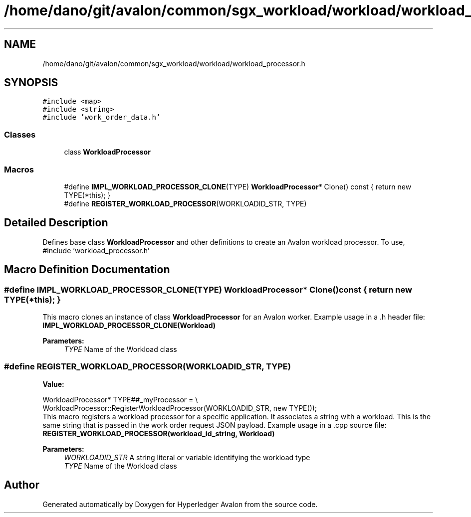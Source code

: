 .TH "/home/dano/git/avalon/common/sgx_workload/workload/workload_processor.h" 3 "Wed May 6 2020" "Version 0.5.0.dev1" "Hyperledger Avalon" \" -*- nroff -*-
.ad l
.nh
.SH NAME
/home/dano/git/avalon/common/sgx_workload/workload/workload_processor.h
.SH SYNOPSIS
.br
.PP
\fC#include <map>\fP
.br
\fC#include <string>\fP
.br
\fC#include 'work_order_data\&.h'\fP
.br

.SS "Classes"

.in +1c
.ti -1c
.RI "class \fBWorkloadProcessor\fP"
.br
.in -1c
.SS "Macros"

.in +1c
.ti -1c
.RI "#define \fBIMPL_WORKLOAD_PROCESSOR_CLONE\fP(TYPE)   \fBWorkloadProcessor\fP* Clone() const { return new TYPE(*this); }"
.br
.ti -1c
.RI "#define \fBREGISTER_WORKLOAD_PROCESSOR\fP(WORKLOADID_STR,  TYPE)"
.br
.in -1c
.SH "Detailed Description"
.PP 
Defines base class \fBWorkloadProcessor\fP and other definitions to create an Avalon workload processor\&. To use, #include 'workload_processor\&.h' 
.SH "Macro Definition Documentation"
.PP 
.SS "#define IMPL_WORKLOAD_PROCESSOR_CLONE(TYPE)   \fBWorkloadProcessor\fP* Clone() const { return new TYPE(*this); }"
This macro clones an instance of class \fBWorkloadProcessor\fP for an Avalon worker\&. Example usage in a \&.h header file: \fBIMPL_WORKLOAD_PROCESSOR_CLONE(Workload)\fP
.PP
\fBParameters:\fP
.RS 4
\fITYPE\fP Name of the Workload class 
.RE
.PP

.SS "#define REGISTER_WORKLOAD_PROCESSOR(WORKLOADID_STR, TYPE)"
\fBValue:\fP
.PP
.nf
WorkloadProcessor* TYPE##_myProcessor = \\
      WorkloadProcessor::RegisterWorkloadProcessor(WORKLOADID_STR, new TYPE());
.fi
This macro registers a workload processor for a specific application\&. It associates a string with a workload\&. This is the same string that is passed in the work order request JSON payload\&. Example usage in a \&.cpp source file: \fBREGISTER_WORKLOAD_PROCESSOR(workload_id_string, Workload)\fP
.PP
\fBParameters:\fP
.RS 4
\fIWORKLOADID_STR\fP A string literal or variable identifying the workload type 
.br
\fITYPE\fP Name of the Workload class 
.RE
.PP

.SH "Author"
.PP 
Generated automatically by Doxygen for Hyperledger Avalon from the source code\&.
